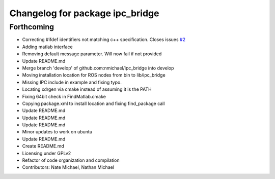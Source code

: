 ^^^^^^^^^^^^^^^^^^^^^^^^^^^^^^^^
Changelog for package ipc_bridge
^^^^^^^^^^^^^^^^^^^^^^^^^^^^^^^^

Forthcoming
-----------
* Correcting #ifdef identifiers not matching c++ specification. Closes issues `#2 <https://github.com/nmichael/ipc_bridge/issues/2>`_
* Adding matlab interface
* Removing default message parameter. Will now fail if not provided
* Update README.md
* Merge branch 'develop' of github.com:nmichael/ipc_bridge into develop
* Moving installation location for ROS nodes from bin to lib/ipc_bridge
* Missing IPC include in example and fixing typo.
* Locating xdrgen via cmake instead of assuming it is the PATH
* Fixing 64bit check in FindMatlab.cmake
* Copying package.xml to install location and fixing find_package call
* Update README.md
* Update README.md
* Update README.md
* Minor updates to work on ubuntu
* Update README.md
* Create README.md
* Licensing under GPLv2
* Refactor of code organization and compilation
* Contributors: Nate Michael, Nathan Michael
